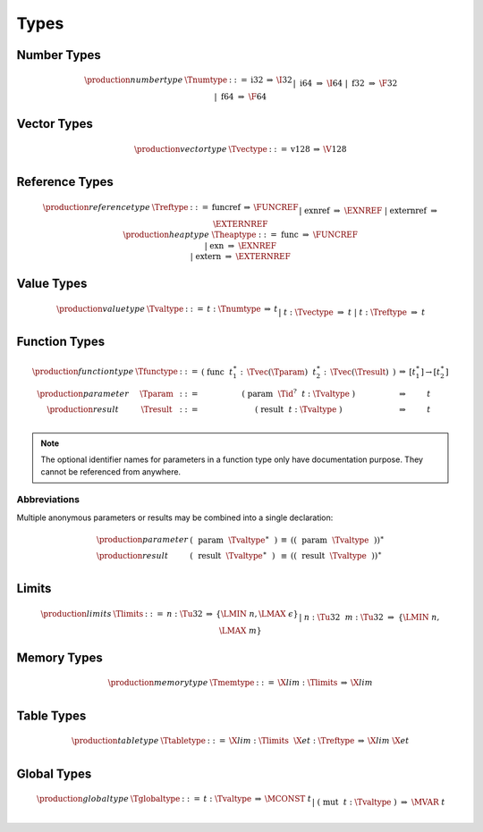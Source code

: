 .. index:: type
   pair: text format; type
.. _text-type:

Types
-----

.. index:: number type
   pair: text format; number type
.. _text-numtype:

Number Types
~~~~~~~~~~~~

.. math::
   \begin{array}{llcll@{\qquad\qquad}l}
   \production{number type} & \Tnumtype &::=&
     \text{i32} &\Rightarrow& \I32 \\ &&|&
     \text{i64} &\Rightarrow& \I64 \\ &&|&
     \text{f32} &\Rightarrow& \F32 \\ &&|&
     \text{f64} &\Rightarrow& \F64 \\
   \end{array}


.. index:: vector type
   pair: text format; vector type
.. _text-vectype:

Vector Types
~~~~~~~~~~~~

.. math::
   \begin{array}{llcll@{\qquad\qquad}l}
   \production{vector type} & \Tvectype &::=&
     \text{v128} &\Rightarrow& \V128 \\
   \end{array}


.. index:: reference type
   pair: text format; reference type
.. _text-reftype:
.. _text-heaptype:

Reference Types
~~~~~~~~~~~~~~~

.. math::
   \begin{array}{llcll@{\qquad\qquad}l}
   \production{reference type} & \Treftype &::=&
     \text{funcref} &\Rightarrow& \FUNCREF \\ &&|&
     \text{exnref} &\Rightarrow& \EXNREF \\ &&|&
     \text{externref} &\Rightarrow& \EXTERNREF \\
   \production{heap type} & \Theaptype &::=&
     \text{func} &\Rightarrow& \FUNCREF \\ &&|&
     \text{exn} &\Rightarrow& \EXNREF \\ &&|&
     \text{extern} &\Rightarrow& \EXTERNREF \\
   \end{array}


.. index:: value type, number type, vector type, reference type
   pair: text format; value type
.. _text-valtype:

Value Types
~~~~~~~~~~~

.. math::
   \begin{array}{llcll@{\qquad\qquad}l}
   \production{value type} & \Tvaltype &::=&
     t{:}\Tnumtype &\Rightarrow& t \\ &&|&
     t{:}\Tvectype &\Rightarrow& t \\ &&|&
     t{:}\Treftype &\Rightarrow& t \\
   \end{array}


.. index:: function type, value type, result type
   pair: text format; function type
.. _text-param:
.. _text-result:
.. _text-functype:

Function Types
~~~~~~~~~~~~~~

.. math::
   \begin{array}{llclll@{\qquad\qquad}l}
   \production{function type} & \Tfunctype &::=&
     \text{(}~\text{func}~~t_1^\ast{:\,}\Tvec(\Tparam)~~t_2^\ast{:\,}\Tvec(\Tresult)~\text{)}
       &\Rightarrow& [t_1^\ast] \to [t_2^\ast] \\
   \production{parameter} & \Tparam &::=&
     \text{(}~\text{param}~~\Tid^?~~t{:}\Tvaltype~\text{)}
       &\Rightarrow& t \\
   \production{result} & \Tresult &::=&
     \text{(}~\text{result}~~t{:}\Tvaltype~\text{)}
       &\Rightarrow& t \\
   \end{array}

.. note::
   The optional identifier names for parameters in a function type only have documentation purpose.
   They cannot be referenced from anywhere.


Abbreviations
.............

Multiple anonymous parameters or results may be combined into a single declaration:

.. math::
   \begin{array}{llclll}
   \production{parameter} &
     \text{(}~~\text{param}~~\Tvaltype^\ast~~\text{)} &\equiv&
     (\text{(}~~\text{param}~~\Tvaltype~~\text{)})^\ast \\
   \production{result} &
     \text{(}~~\text{result}~~\Tvaltype^\ast~~\text{)} &\equiv&
     (\text{(}~~\text{result}~~\Tvaltype~~\text{)})^\ast \\
   \end{array}


.. index:: limits
   pair: text format; limits
.. _text-limits:

Limits
~~~~~~

.. math::
    \begin{array}{llclll}
    \production{limits} & \Tlimits &::=&
      n{:}\Tu32 &\Rightarrow& \{ \LMIN~n, \LMAX~\epsilon \} \\ &&|&
      n{:}\Tu32~~m{:}\Tu32 &\Rightarrow& \{ \LMIN~n, \LMAX~m \} \\
    \end{array}


.. index:: memory type, limits, page size
   pair: text format; memory type
.. _text-memtype:

Memory Types
~~~~~~~~~~~~

.. math::
   \begin{array}{llclll@{\qquad\qquad}l}
   \production{memory type} & \Tmemtype &::=&
     \X{lim}{:}\Tlimits &\Rightarrow& \X{lim} \\
   \end{array}


.. index:: table type, reference type, limits
   pair: text format; table type
.. _text-tabletype:

Table Types
~~~~~~~~~~~

.. math::
   \begin{array}{llclll}
   \production{table type} & \Ttabletype &::=&
     \X{lim}{:}\Tlimits~~\X{et}{:}\Treftype &\Rightarrow& \X{lim}~\X{et} \\
   \end{array}


.. index:: global type, mutability, value type
   pair: text format; global type
   pair: text format; mutability
.. _text-globaltype:

Global Types
~~~~~~~~~~~~

.. math::
   \begin{array}{llclll}
   \production{global type} & \Tglobaltype &::=&
     t{:}\Tvaltype &\Rightarrow& \MCONST~t \\ &&|&
     \text{(}~\text{mut}~~t{:}\Tvaltype~\text{)} &\Rightarrow& \MVAR~t \\
   \end{array}
